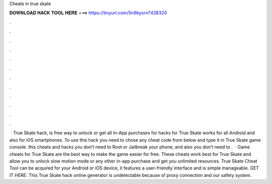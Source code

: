Cheats in true skate

𝐃𝐎𝐖𝐍𝐋𝐎𝐀𝐃 𝐇𝐀𝐂𝐊 𝐓𝐎𝐎𝐋 𝐇𝐄𝐑𝐄 ===> https://tinyurl.com/5n9bysrn?438320

.

.

.

.

.

.

.

.

.

.

.

.

 · True Skate hack, is free way to unlock or get all In-App purchases for  hacks for True Skate works for all Android and also for iOS smartphones. To use this hack you need to chose any cheat code from below and type it in True Skate game console. this cheats and hacks you don’t need to Root or Jailbreak your phone, and also you don’t need to .  · Game cheats for True Skate are the best way to make the game easier for free. These cheats work best for True Skate and allow you to unlock slow motion mode or any other in-app purchase and get you unlimited resources. True Skate Cheat Tool can be acquired for your Android or iOS device, it features a user-friendly interface and is simple manageable. GET IT HERE:  This True Skate hack online generator is undetectable because of proxy connection and our safety system.